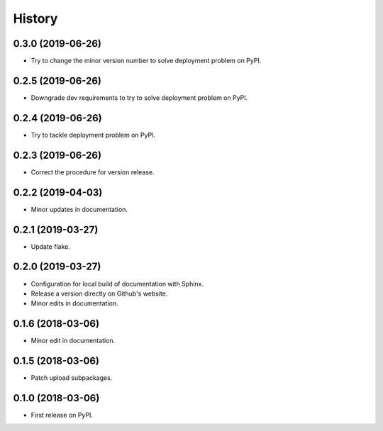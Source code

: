 =======
History
=======

0.3.0 (2019-06-26)
------------------

* Try to change the minor version number to solve deployment problem on PyPI.

0.2.5 (2019-06-26)
------------------

* Downgrade dev requirements to try to solve deployment problem on PyPI.

0.2.4 (2019-06-26)
------------------

* Try to tackle deployment problem on PyPI.

0.2.3 (2019-06-26)
------------------

* Correct the procedure for version release.

0.2.2 (2019-04-03)
------------------

* Minor updates in documentation.

0.2.1 (2019-03-27)
------------------

* Update flake.

0.2.0 (2019-03-27)
------------------

* Configuration for local build of documentation with Sphinx.
* Release a version directly on Github's website.
* Minor edits in documentation.

0.1.6 (2018-03-06)
------------------

* Minor edit in documentation.

0.1.5 (2018-03-06)
------------------

* Patch upload subpackages.

0.1.0 (2018-03-06)
------------------

* First release on PyPI.
